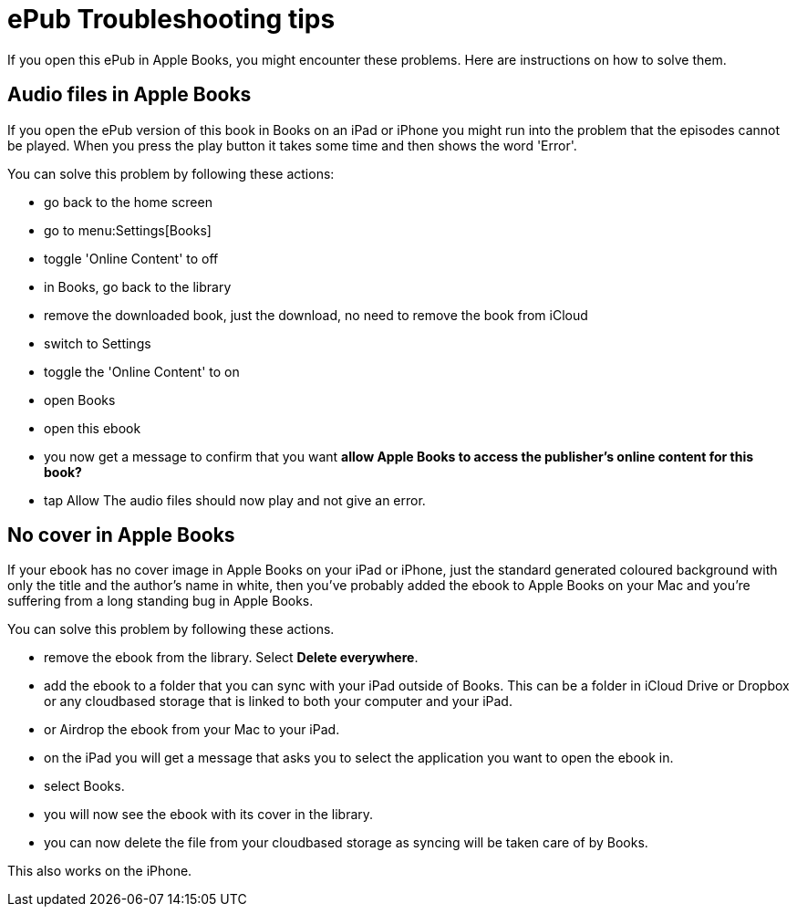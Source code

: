 [[troubleshooting]]
= ePub Troubleshooting tips

If you open this ePub in Apple Books, you might encounter these problems.
Here are instructions on how to solve them.

== Audio files in Apple Books

If you open the ePub version of this book in Books on an iPad or iPhone you might run into the problem that the episodes cannot be played. When you press the play button it takes some time and then shows the word 'Error'.

You can solve this problem by following these actions:

* go back to the home screen
* go to menu:Settings[Books]
* toggle 'Online Content' to off
* in Books, go back to the library
* remove the downloaded book, just the download, no need to remove the book from iCloud
* switch to Settings
* toggle the 'Online Content' to on
* open Books
* open this ebook
* you now get a message to confirm that you want *allow Apple Books to access the publisher's online content for this book?*
* tap Allow
The audio files should now play and not give an error.

== No cover in Apple Books

If your ebook has no cover image in Apple Books on your iPad or iPhone, just the standard generated coloured background with only the title and the author's name in white, then you've probably added the ebook to Apple Books on your Mac and you're suffering from a long standing bug in Apple Books.

You can solve this problem by following these actions.

* remove the ebook from the library. Select *Delete everywhere*.
* add the ebook to a folder that you can sync with your iPad outside of Books. This can be a folder in iCloud Drive or Dropbox or any cloudbased storage that is linked to both your computer and your iPad.
* or Airdrop the ebook from your Mac to your iPad.
* on the iPad you will get a message that asks you to select the application you want to open the ebook in.
* select Books.
* you will now see the ebook with its cover in the library.
* you can now delete the file from your cloudbased storage as syncing will be taken care of by Books.

This also works on the iPhone.
